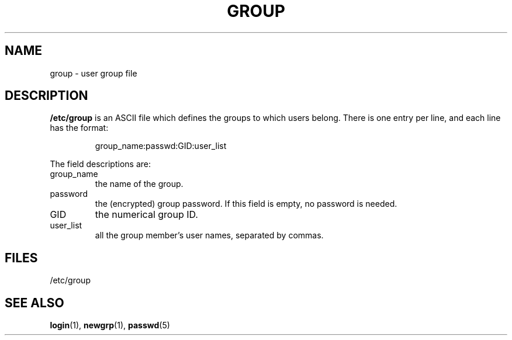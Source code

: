 .\" Copyright (c) 1993 Michael Haardt (u31b3hs@pool.informatik.rwth-aachen.de), Fri Apr  2 11:32:09 MET DST 1993
.\" This file may be distributed under the GNU General Public License.
.\" Modified Sat Jul 24 17:06:03 1993 by Rik Faith (faith@cs.unc.edu)
.TH GROUP 5 "December 29 1992" "Linux" "Linux Programmer's Manual"
.SH NAME
group \- user group file
.SH DESCRIPTION
\fB/etc/group\fP is an ASCII file which defines the groups to which users
belong.  There is one entry per line, and each line has the format:
.sp
.RS
group_name:passwd:GID:user_list
.RE
.sp
The field descriptions are:
.IP group_name
the name of the group.
.IP password
the (encrypted) group password.  If this field is
empty, no password is needed.
.IP GID
the numerical group ID.
.IP user_list
all the group member's user names, separated by commas.
.SH FILES
/etc/group
.SH "SEE ALSO"
.BR login "(1), " newgrp "(1), " passwd (5)
